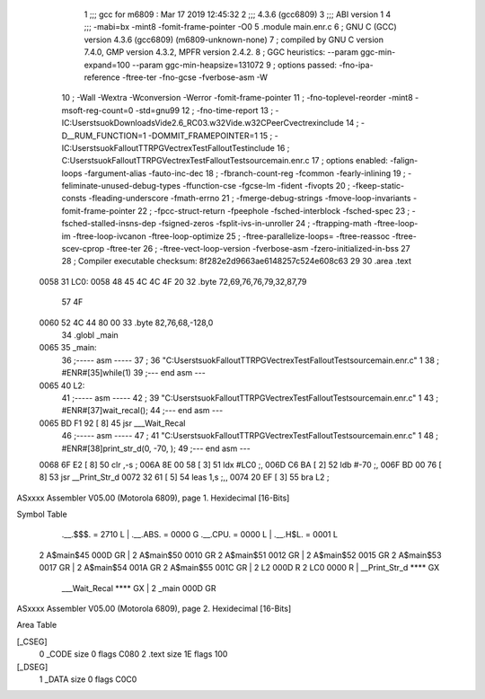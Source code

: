                               1 ;;; gcc for m6809 : Mar 17 2019 12:45:32
                              2 ;;; 4.3.6 (gcc6809)
                              3 ;;; ABI version 1
                              4 ;;; -mabi=bx -mint8 -fomit-frame-pointer -O0
                              5 	.module	main.enr.c
                              6 ; GNU C (GCC) version 4.3.6 (gcc6809) (m6809-unknown-none)
                              7 ;	compiled by GNU C version 7.4.0, GMP version 4.3.2, MPFR version 2.4.2.
                              8 ; GGC heuristics: --param ggc-min-expand=100 --param ggc-min-heapsize=131072
                              9 ; options passed:  -fno-ipa-reference -ftree-ter -fno-gcse -fverbose-asm -W
                             10 ; -Wall -Wextra -Wconversion -Werror -fomit-frame-pointer
                             11 ; -fno-toplevel-reorder -mint8 -msoft-reg-count=0 -std=gnu99
                             12 ; -fno-time-report
                             13 ; -IC:\Users\tsuok\Downloads\Vide2.6_RC03.w32\Vide.w32\C\PeerC\vectrex\include
                             14 ; -D__RUM_FUNCTION=1 -DOMMIT_FRAMEPOINTER=1
                             15 ; -IC:\Users\tsuok\FalloutTTRPG\VectrexTest\FalloutTest\include
                             16 ; C:\Users\tsuok\FalloutTTRPG\VectrexTest\FalloutTest\source\main.enr.c
                             17 ; options enabled:  -falign-loops -fargument-alias -fauto-inc-dec
                             18 ; -fbranch-count-reg -fcommon -fearly-inlining
                             19 ; -feliminate-unused-debug-types -ffunction-cse -fgcse-lm -fident -fivopts
                             20 ; -fkeep-static-consts -fleading-underscore -fmath-errno
                             21 ; -fmerge-debug-strings -fmove-loop-invariants -fomit-frame-pointer
                             22 ; -fpcc-struct-return -fpeephole -fsched-interblock -fsched-spec
                             23 ; -fsched-stalled-insns-dep -fsigned-zeros -fsplit-ivs-in-unroller
                             24 ; -ftrapping-math -ftree-loop-im -ftree-loop-ivcanon -ftree-loop-optimize
                             25 ; -ftree-parallelize-loops= -ftree-reassoc -ftree-scev-cprop -ftree-ter
                             26 ; -ftree-vect-loop-version -fverbose-asm -fzero-initialized-in-bss
                             27 
                             28 ; Compiler executable checksum: 8f282e2d9663ae6148257c524e608c63
                             29 
                             30 	.area	.text
   0058                      31 LC0:
   0058 48 45 4C 4C 4F 20    32 	.byte	72,69,76,76,79,32,87,79
        57 4F
   0060 52 4C 44 80 00       33 	.byte	82,76,68,-128,0
                             34 	.globl	_main
   0065                      35 _main:
                             36 ;----- asm -----
                             37 ; 36 "C:\Users\tsuok\FalloutTTRPG\VectrexTest\FalloutTest\source\main.enr.c" 1
                             38 	; #ENR#[35]while(1)
                             39 ;--- end asm ---
   0065                      40 L2:
                             41 ;----- asm -----
                             42 ; 39 "C:\Users\tsuok\FalloutTTRPG\VectrexTest\FalloutTest\source\main.enr.c" 1
                             43 	; #ENR#[37]wait_recal();
                             44 ;--- end asm ---
   0065 BD F1 92      [ 8]   45 	jsr	___Wait_Recal
                             46 ;----- asm -----
                             47 ; 41 "C:\Users\tsuok\FalloutTTRPG\VectrexTest\FalloutTest\source\main.enr.c" 1
                             48 	; #ENR#[38]print_str_d(0, -70, );
                             49 ;--- end asm ---
   0068 6F E2         [ 8]   50 	clr	,-s	;
   006A 8E 00 58      [ 3]   51 	ldx	#LC0	;,
   006D C6 BA         [ 2]   52 	ldb	#-70	;,
   006F BD 00 76      [ 8]   53 	jsr	__Print_Str_d
   0072 32 61         [ 5]   54 	leas	1,s	;,,
   0074 20 EF         [ 3]   55 	bra	L2	;
ASxxxx Assembler V05.00  (Motorola 6809), page 1.
Hexidecimal [16-Bits]

Symbol Table

    .__.$$$.       =   2710 L   |     .__.ABS.       =   0000 G
    .__.CPU.       =   0000 L   |     .__.H$L.       =   0001 L
  2 A$main$45          000D GR  |   2 A$main$50          0010 GR
  2 A$main$51          0012 GR  |   2 A$main$52          0015 GR
  2 A$main$53          0017 GR  |   2 A$main$54          001A GR
  2 A$main$55          001C GR  |   2 L2                 000D R
  2 LC0                0000 R   |     __Print_Str_d      **** GX
    ___Wait_Recal      **** GX  |   2 _main              000D GR

ASxxxx Assembler V05.00  (Motorola 6809), page 2.
Hexidecimal [16-Bits]

Area Table

[_CSEG]
   0 _CODE            size    0   flags C080
   2 .text            size   1E   flags  100
[_DSEG]
   1 _DATA            size    0   flags C0C0


